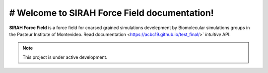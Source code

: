 # Welcome to SIRAH Force Field documentation!
===================================

**SIRAH Force Field** is a force field for coarsed grained simulations develepment by Biomolecular simulations groups in the Pasteur Institute of Montevideo.
Read documentation  <https://acbc19.github.io/test_final/>`
*intuitive* API.

.. note::

   This project is under active development.

